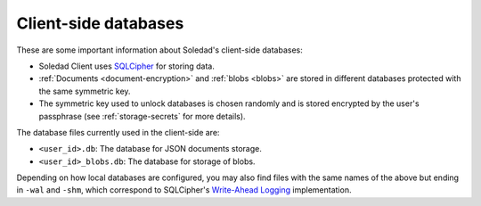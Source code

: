.. _client-databases:

Client-side databases
=====================

These are some important information about Soledad's client-side databases:

- Soledad Client uses `SQLCipher <https://www.zetetic.net/sqlcipher/>`_ for
  storing data.
- :ref:`Documents <document-encryption>` and :ref:`blobs <blobs>` are stored in
  different databases protected with the same symmetric key.
- The symmetric key used to unlock databases is chosen randomly and is stored
  encrypted by the user's passphrase (see :ref:`storage-secrets` for more details).

The database files currently used in the client-side are:

- ``<user_id>.db``: The database for JSON documents storage.
- ``<user_id>_blobs.db``: The database for storage of blobs.

Depending on how local databases are configured, you may also find files with
the same names of the above but ending in ``-wal`` and ``-shm``, which
correspond to SQLCipher's `Write-Ahead Logging
<http://www.sqlite.org/wal.html>`_ implementation.
